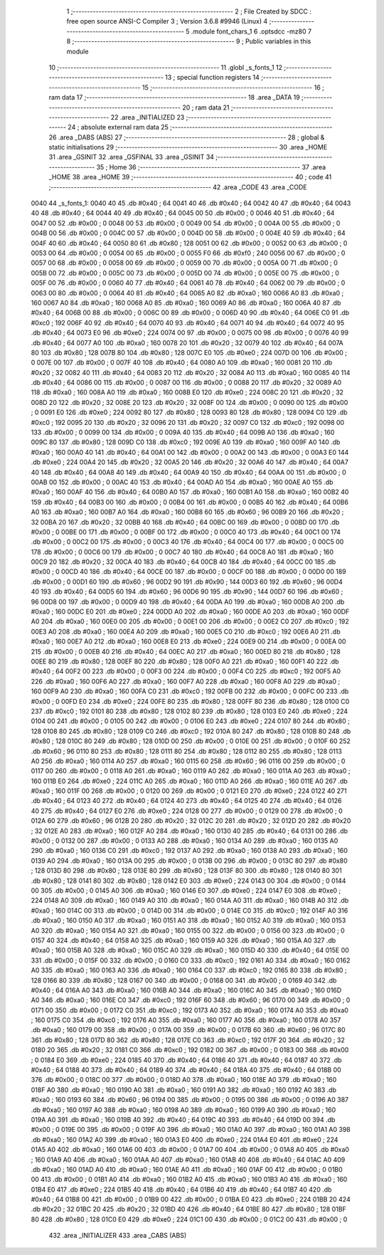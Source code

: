                               1 ;--------------------------------------------------------
                              2 ; File Created by SDCC : free open source ANSI-C Compiler
                              3 ; Version 3.6.8 #9946 (Linux)
                              4 ;--------------------------------------------------------
                              5 	.module font_chars_1
                              6 	.optsdcc -mz80
                              7 	
                              8 ;--------------------------------------------------------
                              9 ; Public variables in this module
                             10 ;--------------------------------------------------------
                             11 	.globl _s_fonts_1
                             12 ;--------------------------------------------------------
                             13 ; special function registers
                             14 ;--------------------------------------------------------
                             15 ;--------------------------------------------------------
                             16 ; ram data
                             17 ;--------------------------------------------------------
                             18 	.area _DATA
                             19 ;--------------------------------------------------------
                             20 ; ram data
                             21 ;--------------------------------------------------------
                             22 	.area _INITIALIZED
                             23 ;--------------------------------------------------------
                             24 ; absolute external ram data
                             25 ;--------------------------------------------------------
                             26 	.area _DABS (ABS)
                             27 ;--------------------------------------------------------
                             28 ; global & static initialisations
                             29 ;--------------------------------------------------------
                             30 	.area _HOME
                             31 	.area _GSINIT
                             32 	.area _GSFINAL
                             33 	.area _GSINIT
                             34 ;--------------------------------------------------------
                             35 ; Home
                             36 ;--------------------------------------------------------
                             37 	.area _HOME
                             38 	.area _HOME
                             39 ;--------------------------------------------------------
                             40 ; code
                             41 ;--------------------------------------------------------
                             42 	.area _CODE
                             43 	.area _CODE
   0040                      44 _s_fonts_1:
   0040 40                   45 	.db #0x40	; 64
   0041 40                   46 	.db #0x40	; 64
   0042 40                   47 	.db #0x40	; 64
   0043 40                   48 	.db #0x40	; 64
   0044 40                   49 	.db #0x40	; 64
   0045 00                   50 	.db #0x00	; 0
   0046 40                   51 	.db #0x40	; 64
   0047 00                   52 	.db #0x00	; 0
   0048 00                   53 	.db #0x00	; 0
   0049 00                   54 	.db #0x00	; 0
   004A 00                   55 	.db #0x00	; 0
   004B 00                   56 	.db #0x00	; 0
   004C 00                   57 	.db #0x00	; 0
   004D 00                   58 	.db #0x00	; 0
   004E 40                   59 	.db #0x40	; 64
   004F 40                   60 	.db #0x40	; 64
   0050 80                   61 	.db #0x80	; 128
   0051 00                   62 	.db #0x00	; 0
   0052 00                   63 	.db #0x00	; 0
   0053 00                   64 	.db #0x00	; 0
   0054 00                   65 	.db #0x00	; 0
   0055 F0                   66 	.db #0xf0	; 240
   0056 00                   67 	.db #0x00	; 0
   0057 00                   68 	.db #0x00	; 0
   0058 00                   69 	.db #0x00	; 0
   0059 00                   70 	.db #0x00	; 0
   005A 00                   71 	.db #0x00	; 0
   005B 00                   72 	.db #0x00	; 0
   005C 00                   73 	.db #0x00	; 0
   005D 00                   74 	.db #0x00	; 0
   005E 00                   75 	.db #0x00	; 0
   005F 00                   76 	.db #0x00	; 0
   0060 40                   77 	.db #0x40	; 64
   0061 40                   78 	.db #0x40	; 64
   0062 00                   79 	.db #0x00	; 0
   0063 00                   80 	.db #0x00	; 0
   0064 40                   81 	.db #0x40	; 64
   0065 A0                   82 	.db #0xa0	; 160
   0066 A0                   83 	.db #0xa0	; 160
   0067 A0                   84 	.db #0xa0	; 160
   0068 A0                   85 	.db #0xa0	; 160
   0069 A0                   86 	.db #0xa0	; 160
   006A 40                   87 	.db #0x40	; 64
   006B 00                   88 	.db #0x00	; 0
   006C 00                   89 	.db #0x00	; 0
   006D 40                   90 	.db #0x40	; 64
   006E C0                   91 	.db #0xc0	; 192
   006F 40                   92 	.db #0x40	; 64
   0070 40                   93 	.db #0x40	; 64
   0071 40                   94 	.db #0x40	; 64
   0072 40                   95 	.db #0x40	; 64
   0073 E0                   96 	.db #0xe0	; 224
   0074 00                   97 	.db #0x00	; 0
   0075 00                   98 	.db #0x00	; 0
   0076 40                   99 	.db #0x40	; 64
   0077 A0                  100 	.db #0xa0	; 160
   0078 20                  101 	.db #0x20	; 32
   0079 40                  102 	.db #0x40	; 64
   007A 80                  103 	.db #0x80	; 128
   007B 80                  104 	.db #0x80	; 128
   007C E0                  105 	.db #0xe0	; 224
   007D 00                  106 	.db #0x00	; 0
   007E 00                  107 	.db #0x00	; 0
   007F 40                  108 	.db #0x40	; 64
   0080 A0                  109 	.db #0xa0	; 160
   0081 20                  110 	.db #0x20	; 32
   0082 40                  111 	.db #0x40	; 64
   0083 20                  112 	.db #0x20	; 32
   0084 A0                  113 	.db #0xa0	; 160
   0085 40                  114 	.db #0x40	; 64
   0086 00                  115 	.db #0x00	; 0
   0087 00                  116 	.db #0x00	; 0
   0088 20                  117 	.db #0x20	; 32
   0089 A0                  118 	.db #0xa0	; 160
   008A A0                  119 	.db #0xa0	; 160
   008B E0                  120 	.db #0xe0	; 224
   008C 20                  121 	.db #0x20	; 32
   008D 20                  122 	.db #0x20	; 32
   008E 20                  123 	.db #0x20	; 32
   008F 00                  124 	.db #0x00	; 0
   0090 00                  125 	.db #0x00	; 0
   0091 E0                  126 	.db #0xe0	; 224
   0092 80                  127 	.db #0x80	; 128
   0093 80                  128 	.db #0x80	; 128
   0094 C0                  129 	.db #0xc0	; 192
   0095 20                  130 	.db #0x20	; 32
   0096 20                  131 	.db #0x20	; 32
   0097 C0                  132 	.db #0xc0	; 192
   0098 00                  133 	.db #0x00	; 0
   0099 00                  134 	.db #0x00	; 0
   009A 40                  135 	.db #0x40	; 64
   009B A0                  136 	.db #0xa0	; 160
   009C 80                  137 	.db #0x80	; 128
   009D C0                  138 	.db #0xc0	; 192
   009E A0                  139 	.db #0xa0	; 160
   009F A0                  140 	.db #0xa0	; 160
   00A0 40                  141 	.db #0x40	; 64
   00A1 00                  142 	.db #0x00	; 0
   00A2 00                  143 	.db #0x00	; 0
   00A3 E0                  144 	.db #0xe0	; 224
   00A4 20                  145 	.db #0x20	; 32
   00A5 20                  146 	.db #0x20	; 32
   00A6 40                  147 	.db #0x40	; 64
   00A7 40                  148 	.db #0x40	; 64
   00A8 40                  149 	.db #0x40	; 64
   00A9 40                  150 	.db #0x40	; 64
   00AA 00                  151 	.db #0x00	; 0
   00AB 00                  152 	.db #0x00	; 0
   00AC 40                  153 	.db #0x40	; 64
   00AD A0                  154 	.db #0xa0	; 160
   00AE A0                  155 	.db #0xa0	; 160
   00AF 40                  156 	.db #0x40	; 64
   00B0 A0                  157 	.db #0xa0	; 160
   00B1 A0                  158 	.db #0xa0	; 160
   00B2 40                  159 	.db #0x40	; 64
   00B3 00                  160 	.db #0x00	; 0
   00B4 00                  161 	.db #0x00	; 0
   00B5 40                  162 	.db #0x40	; 64
   00B6 A0                  163 	.db #0xa0	; 160
   00B7 A0                  164 	.db #0xa0	; 160
   00B8 60                  165 	.db #0x60	; 96
   00B9 20                  166 	.db #0x20	; 32
   00BA 20                  167 	.db #0x20	; 32
   00BB 40                  168 	.db #0x40	; 64
   00BC 00                  169 	.db #0x00	; 0
   00BD 00                  170 	.db #0x00	; 0
   00BE 00                  171 	.db #0x00	; 0
   00BF 00                  172 	.db #0x00	; 0
   00C0 40                  173 	.db #0x40	; 64
   00C1 00                  174 	.db #0x00	; 0
   00C2 00                  175 	.db #0x00	; 0
   00C3 40                  176 	.db #0x40	; 64
   00C4 00                  177 	.db #0x00	; 0
   00C5 00                  178 	.db #0x00	; 0
   00C6 00                  179 	.db #0x00	; 0
   00C7 40                  180 	.db #0x40	; 64
   00C8 A0                  181 	.db #0xa0	; 160
   00C9 20                  182 	.db #0x20	; 32
   00CA 40                  183 	.db #0x40	; 64
   00CB 40                  184 	.db #0x40	; 64
   00CC 00                  185 	.db #0x00	; 0
   00CD 40                  186 	.db #0x40	; 64
   00CE 00                  187 	.db #0x00	; 0
   00CF 00                  188 	.db #0x00	; 0
   00D0 00                  189 	.db #0x00	; 0
   00D1 60                  190 	.db #0x60	; 96
   00D2 90                  191 	.db #0x90	; 144
   00D3 60                  192 	.db #0x60	; 96
   00D4 40                  193 	.db #0x40	; 64
   00D5 60                  194 	.db #0x60	; 96
   00D6 90                  195 	.db #0x90	; 144
   00D7 60                  196 	.db #0x60	; 96
   00D8 00                  197 	.db #0x00	; 0
   00D9 40                  198 	.db #0x40	; 64
   00DA A0                  199 	.db #0xa0	; 160
   00DB A0                  200 	.db #0xa0	; 160
   00DC E0                  201 	.db #0xe0	; 224
   00DD A0                  202 	.db #0xa0	; 160
   00DE A0                  203 	.db #0xa0	; 160
   00DF A0                  204 	.db #0xa0	; 160
   00E0 00                  205 	.db #0x00	; 0
   00E1 00                  206 	.db #0x00	; 0
   00E2 C0                  207 	.db #0xc0	; 192
   00E3 A0                  208 	.db #0xa0	; 160
   00E4 A0                  209 	.db #0xa0	; 160
   00E5 C0                  210 	.db #0xc0	; 192
   00E6 A0                  211 	.db #0xa0	; 160
   00E7 A0                  212 	.db #0xa0	; 160
   00E8 E0                  213 	.db #0xe0	; 224
   00E9 00                  214 	.db #0x00	; 0
   00EA 00                  215 	.db #0x00	; 0
   00EB 40                  216 	.db #0x40	; 64
   00EC A0                  217 	.db #0xa0	; 160
   00ED 80                  218 	.db #0x80	; 128
   00EE 80                  219 	.db #0x80	; 128
   00EF 80                  220 	.db #0x80	; 128
   00F0 A0                  221 	.db #0xa0	; 160
   00F1 40                  222 	.db #0x40	; 64
   00F2 00                  223 	.db #0x00	; 0
   00F3 00                  224 	.db #0x00	; 0
   00F4 C0                  225 	.db #0xc0	; 192
   00F5 A0                  226 	.db #0xa0	; 160
   00F6 A0                  227 	.db #0xa0	; 160
   00F7 A0                  228 	.db #0xa0	; 160
   00F8 A0                  229 	.db #0xa0	; 160
   00F9 A0                  230 	.db #0xa0	; 160
   00FA C0                  231 	.db #0xc0	; 192
   00FB 00                  232 	.db #0x00	; 0
   00FC 00                  233 	.db #0x00	; 0
   00FD E0                  234 	.db #0xe0	; 224
   00FE 80                  235 	.db #0x80	; 128
   00FF 80                  236 	.db #0x80	; 128
   0100 C0                  237 	.db #0xc0	; 192
   0101 80                  238 	.db #0x80	; 128
   0102 80                  239 	.db #0x80	; 128
   0103 E0                  240 	.db #0xe0	; 224
   0104 00                  241 	.db #0x00	; 0
   0105 00                  242 	.db #0x00	; 0
   0106 E0                  243 	.db #0xe0	; 224
   0107 80                  244 	.db #0x80	; 128
   0108 80                  245 	.db #0x80	; 128
   0109 C0                  246 	.db #0xc0	; 192
   010A 80                  247 	.db #0x80	; 128
   010B 80                  248 	.db #0x80	; 128
   010C 80                  249 	.db #0x80	; 128
   010D 00                  250 	.db #0x00	; 0
   010E 00                  251 	.db #0x00	; 0
   010F 60                  252 	.db #0x60	; 96
   0110 80                  253 	.db #0x80	; 128
   0111 80                  254 	.db #0x80	; 128
   0112 80                  255 	.db #0x80	; 128
   0113 A0                  256 	.db #0xa0	; 160
   0114 A0                  257 	.db #0xa0	; 160
   0115 60                  258 	.db #0x60	; 96
   0116 00                  259 	.db #0x00	; 0
   0117 00                  260 	.db #0x00	; 0
   0118 A0                  261 	.db #0xa0	; 160
   0119 A0                  262 	.db #0xa0	; 160
   011A A0                  263 	.db #0xa0	; 160
   011B E0                  264 	.db #0xe0	; 224
   011C A0                  265 	.db #0xa0	; 160
   011D A0                  266 	.db #0xa0	; 160
   011E A0                  267 	.db #0xa0	; 160
   011F 00                  268 	.db #0x00	; 0
   0120 00                  269 	.db #0x00	; 0
   0121 E0                  270 	.db #0xe0	; 224
   0122 40                  271 	.db #0x40	; 64
   0123 40                  272 	.db #0x40	; 64
   0124 40                  273 	.db #0x40	; 64
   0125 40                  274 	.db #0x40	; 64
   0126 40                  275 	.db #0x40	; 64
   0127 E0                  276 	.db #0xe0	; 224
   0128 00                  277 	.db #0x00	; 0
   0129 00                  278 	.db #0x00	; 0
   012A 60                  279 	.db #0x60	; 96
   012B 20                  280 	.db #0x20	; 32
   012C 20                  281 	.db #0x20	; 32
   012D 20                  282 	.db #0x20	; 32
   012E A0                  283 	.db #0xa0	; 160
   012F A0                  284 	.db #0xa0	; 160
   0130 40                  285 	.db #0x40	; 64
   0131 00                  286 	.db #0x00	; 0
   0132 00                  287 	.db #0x00	; 0
   0133 A0                  288 	.db #0xa0	; 160
   0134 A0                  289 	.db #0xa0	; 160
   0135 A0                  290 	.db #0xa0	; 160
   0136 C0                  291 	.db #0xc0	; 192
   0137 A0                  292 	.db #0xa0	; 160
   0138 A0                  293 	.db #0xa0	; 160
   0139 A0                  294 	.db #0xa0	; 160
   013A 00                  295 	.db #0x00	; 0
   013B 00                  296 	.db #0x00	; 0
   013C 80                  297 	.db #0x80	; 128
   013D 80                  298 	.db #0x80	; 128
   013E 80                  299 	.db #0x80	; 128
   013F 80                  300 	.db #0x80	; 128
   0140 80                  301 	.db #0x80	; 128
   0141 80                  302 	.db #0x80	; 128
   0142 E0                  303 	.db #0xe0	; 224
   0143 00                  304 	.db #0x00	; 0
   0144 00                  305 	.db #0x00	; 0
   0145 A0                  306 	.db #0xa0	; 160
   0146 E0                  307 	.db #0xe0	; 224
   0147 E0                  308 	.db #0xe0	; 224
   0148 A0                  309 	.db #0xa0	; 160
   0149 A0                  310 	.db #0xa0	; 160
   014A A0                  311 	.db #0xa0	; 160
   014B A0                  312 	.db #0xa0	; 160
   014C 00                  313 	.db #0x00	; 0
   014D 00                  314 	.db #0x00	; 0
   014E C0                  315 	.db #0xc0	; 192
   014F A0                  316 	.db #0xa0	; 160
   0150 A0                  317 	.db #0xa0	; 160
   0151 A0                  318 	.db #0xa0	; 160
   0152 A0                  319 	.db #0xa0	; 160
   0153 A0                  320 	.db #0xa0	; 160
   0154 A0                  321 	.db #0xa0	; 160
   0155 00                  322 	.db #0x00	; 0
   0156 00                  323 	.db #0x00	; 0
   0157 40                  324 	.db #0x40	; 64
   0158 A0                  325 	.db #0xa0	; 160
   0159 A0                  326 	.db #0xa0	; 160
   015A A0                  327 	.db #0xa0	; 160
   015B A0                  328 	.db #0xa0	; 160
   015C A0                  329 	.db #0xa0	; 160
   015D 40                  330 	.db #0x40	; 64
   015E 00                  331 	.db #0x00	; 0
   015F 00                  332 	.db #0x00	; 0
   0160 C0                  333 	.db #0xc0	; 192
   0161 A0                  334 	.db #0xa0	; 160
   0162 A0                  335 	.db #0xa0	; 160
   0163 A0                  336 	.db #0xa0	; 160
   0164 C0                  337 	.db #0xc0	; 192
   0165 80                  338 	.db #0x80	; 128
   0166 80                  339 	.db #0x80	; 128
   0167 00                  340 	.db #0x00	; 0
   0168 00                  341 	.db #0x00	; 0
   0169 40                  342 	.db #0x40	; 64
   016A A0                  343 	.db #0xa0	; 160
   016B A0                  344 	.db #0xa0	; 160
   016C A0                  345 	.db #0xa0	; 160
   016D A0                  346 	.db #0xa0	; 160
   016E C0                  347 	.db #0xc0	; 192
   016F 60                  348 	.db #0x60	; 96
   0170 00                  349 	.db #0x00	; 0
   0171 00                  350 	.db #0x00	; 0
   0172 C0                  351 	.db #0xc0	; 192
   0173 A0                  352 	.db #0xa0	; 160
   0174 A0                  353 	.db #0xa0	; 160
   0175 C0                  354 	.db #0xc0	; 192
   0176 A0                  355 	.db #0xa0	; 160
   0177 A0                  356 	.db #0xa0	; 160
   0178 A0                  357 	.db #0xa0	; 160
   0179 00                  358 	.db #0x00	; 0
   017A 00                  359 	.db #0x00	; 0
   017B 60                  360 	.db #0x60	; 96
   017C 80                  361 	.db #0x80	; 128
   017D 80                  362 	.db #0x80	; 128
   017E C0                  363 	.db #0xc0	; 192
   017F 20                  364 	.db #0x20	; 32
   0180 20                  365 	.db #0x20	; 32
   0181 C0                  366 	.db #0xc0	; 192
   0182 00                  367 	.db #0x00	; 0
   0183 00                  368 	.db #0x00	; 0
   0184 E0                  369 	.db #0xe0	; 224
   0185 40                  370 	.db #0x40	; 64
   0186 40                  371 	.db #0x40	; 64
   0187 40                  372 	.db #0x40	; 64
   0188 40                  373 	.db #0x40	; 64
   0189 40                  374 	.db #0x40	; 64
   018A 40                  375 	.db #0x40	; 64
   018B 00                  376 	.db #0x00	; 0
   018C 00                  377 	.db #0x00	; 0
   018D A0                  378 	.db #0xa0	; 160
   018E A0                  379 	.db #0xa0	; 160
   018F A0                  380 	.db #0xa0	; 160
   0190 A0                  381 	.db #0xa0	; 160
   0191 A0                  382 	.db #0xa0	; 160
   0192 A0                  383 	.db #0xa0	; 160
   0193 60                  384 	.db #0x60	; 96
   0194 00                  385 	.db #0x00	; 0
   0195 00                  386 	.db #0x00	; 0
   0196 A0                  387 	.db #0xa0	; 160
   0197 A0                  388 	.db #0xa0	; 160
   0198 A0                  389 	.db #0xa0	; 160
   0199 A0                  390 	.db #0xa0	; 160
   019A A0                  391 	.db #0xa0	; 160
   019B 40                  392 	.db #0x40	; 64
   019C 40                  393 	.db #0x40	; 64
   019D 00                  394 	.db #0x00	; 0
   019E 00                  395 	.db #0x00	; 0
   019F A0                  396 	.db #0xa0	; 160
   01A0 A0                  397 	.db #0xa0	; 160
   01A1 A0                  398 	.db #0xa0	; 160
   01A2 A0                  399 	.db #0xa0	; 160
   01A3 E0                  400 	.db #0xe0	; 224
   01A4 E0                  401 	.db #0xe0	; 224
   01A5 A0                  402 	.db #0xa0	; 160
   01A6 00                  403 	.db #0x00	; 0
   01A7 00                  404 	.db #0x00	; 0
   01A8 A0                  405 	.db #0xa0	; 160
   01A9 A0                  406 	.db #0xa0	; 160
   01AA A0                  407 	.db #0xa0	; 160
   01AB 40                  408 	.db #0x40	; 64
   01AC A0                  409 	.db #0xa0	; 160
   01AD A0                  410 	.db #0xa0	; 160
   01AE A0                  411 	.db #0xa0	; 160
   01AF 00                  412 	.db #0x00	; 0
   01B0 00                  413 	.db #0x00	; 0
   01B1 A0                  414 	.db #0xa0	; 160
   01B2 A0                  415 	.db #0xa0	; 160
   01B3 A0                  416 	.db #0xa0	; 160
   01B4 E0                  417 	.db #0xe0	; 224
   01B5 40                  418 	.db #0x40	; 64
   01B6 40                  419 	.db #0x40	; 64
   01B7 40                  420 	.db #0x40	; 64
   01B8 00                  421 	.db #0x00	; 0
   01B9 00                  422 	.db #0x00	; 0
   01BA E0                  423 	.db #0xe0	; 224
   01BB 20                  424 	.db #0x20	; 32
   01BC 20                  425 	.db #0x20	; 32
   01BD 40                  426 	.db #0x40	; 64
   01BE 80                  427 	.db #0x80	; 128
   01BF 80                  428 	.db #0x80	; 128
   01C0 E0                  429 	.db #0xe0	; 224
   01C1 00                  430 	.db #0x00	; 0
   01C2 00                  431 	.db #0x00	; 0
                            432 	.area _INITIALIZER
                            433 	.area _CABS (ABS)
